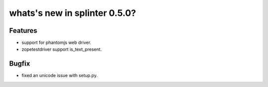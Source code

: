 .. Copyright 2013 splinter authors. All rights reserved.
   Use of this source code is governed by a BSD-style
   license that can be found in the LICENSE file.

.. meta::
    :description: New splinter features on version 0.5.0.
    :keywords: splinter 0.5.0, python, news, documentation, tutorial, web application

whats's new in splinter 0.5.0?
==============================

Features
--------

* support for phantomjs web driver.
* zopetestdriver support is_text_present.

Bugfix
------

* fixed an unicode issue with setup.py.
